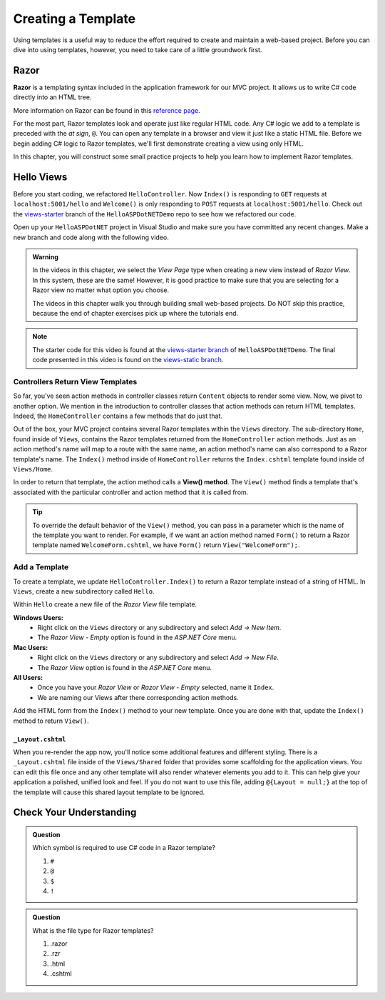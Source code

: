 Creating a Template
====================

Using templates is a useful way to reduce the effort required to create and
maintain a web-based project. Before you can dive into using templates,
however, you need to take care of a little groundwork first.

Razor
-----

.. index:: ! Razor

**Razor** is a templating syntax included in the application framework for our MVC project. 
It allows us to write C# code directly into an HTML tree. 

More information on Razor can be found in this
`reference page <https://docs.microsoft.com/en-us/aspnet/core/mvc/views/razor?view=aspnetcore-3.1>`__.

For the most part, Razor templates look and operate just like
regular HTML code. Any C# logic we add to a template is preceded with 
the *at sign*, ``@``. You can open any template in a browser and view it just
like a static HTML file. Before we begin adding C# logic to Razor templates, we'll
first demonstrate creating a view using only HTML.

In this chapter, you will construct some small practice projects to help you
learn how to implement Razor templates. 

Hello Views
-----------

Before you start coding, we refactored ``HelloController``. Now ``Index()`` is responding to ``GET`` requests at ``localhost:5001/hello`` and ``Welcome()`` is only responding to ``POST`` requests at ``localhost:5001/hello``.
Check out the `views-starter <https://github.com/LaunchCodeEducation/HelloASPDotNETDemo/tree/views-starter>`__ branch of the ``HelloASPDotNETDemo`` repo to see how we refactored our code.

Open up your ``HelloASPDotNET`` project in Visual Studio and make sure you have committed any recent changes.
Make a new branch and code along with the following video.

.. admonition:: Warning

   In the videos in this chapter, we select the *View Page* type when creating a new view instead of *Razor View*.
   In this system, these are the same!
   However, it is good practice to make sure that you are selecting for a Razor view no matter what option you choose.

   The videos in this chapter walk you through building small web-based
   projects. Do NOT skip this practice, because the end of chapter exercises
   pick up where the tutorials end.

.. youtube::
   :video_id: mdrsb7yKGKs

.. admonition:: Note

   The starter code for this video is found at the `views-starter branch <https://github.com/LaunchCodeEducation/HelloASPDotNETDemo/tree/views-starter>`__
   of ``HelloASPDotNETDemo``. The final code presented in this 
   video is found on the `views-static branch <https://github.com/LaunchCodeEducation/HelloASPDotNETDemo/tree/views-static>`__.

.. index:: ! View() method

Controllers Return View Templates
^^^^^^^^^^^^^^^^^^^^^^^^^^^^^^^^^

So far, you've seen action methods in controller classes return ``Content`` objects
to render some view. Now, we pivot to another option. We mention in the introduction 
to controller classes that action methods can return HTML templates. Indeed, the 
``HomeController`` contains a few methods that do just that.

Out of the box, your MVC project contains several Razor templates within the ``Views`` directory.
The sub-directory ``Home``, found inside of ``Views``, contains the Razor templates returned from the 
``HomeController`` action methods. Just as an action method's name will map to a route with the same 
name, an action method's name can also correspond to a Razor template's name. The ``Index()`` method 
inside of ``HomeController`` returns the ``Index.cshtml`` template found inside of ``Views/Home``.

In order to return that template, the action method calls a **View() method**. The ``View()`` method finds 
a template that's associated with the particular controller and action method that it is called from. 

.. admonition:: Tip

   To override the default behavior of the ``View()`` method, you can pass in a 
   parameter which is the name of the template you want to render. For example, 
   if we want an action method named ``Form()`` to return a Razor template named 
   ``WelcomeForm.cshtml``, we have ``Form()`` return ``View("WelcomeForm");``.

Add a Template
^^^^^^^^^^^^^^

To create a template, we update ``HelloController.Index()`` to return a Razor template instead of a 
string of HTML. In ``Views``, create a new subdirectory called ``Hello``.

Within ``Hello`` create a new file of the *Razor View* file template. 

**Windows Users:** 
   * Right click on the ``Views`` directory or any subdirectory and select *Add -> New Item*. 
   * The *Razor View - Empty* option is found in the *ASP.NET Core* menu. 

**Mac Users:** 
   * Right click on the ``Views`` directory or any subdirectory and select *Add -> New File*.
   * The *Razor View* option is found in the *ASP.NET Core* menu.  

**All Users:** 
   * Once you have your *Razor View* or *Razor View - Empty* selected, name it ``Index``.
   * We are naming our Views after there corresponding action methods. 

Add the HTML form from the ``Index()`` method to your new template. Once you are done 
with that, update the ``Index()`` method to return ``View()``.

.. _layout.cshtml:

``_Layout.cshtml``
~~~~~~~~~~~~~~~~~~

When you re-render the app now, you'll notice some additional features and different styling.
There is a ``_Layout.cshtml`` file inside of the ``Views/Shared`` folder that provides some scaffolding 
for the application views. You can edit this file once and any other template will also render whatever 
elements you add to it. This can help give your application a polished, unified look and feel.
If you do not want to use this file, adding ``@{Layout = null;}`` at 
the top of the template will cause this shared layout template to be ignored.


Check Your Understanding
------------------------

.. admonition:: Question

   Which symbol is required to use C# code in a Razor template? 

   #. ``#``
   #. ``@``
   #. ``$``
   #. ``!``

.. ans: b, ``@``

.. admonition:: Question

   What is the file type for Razor templates?

   #. .razor
   #. .rzr
   #. .html
   #. .cshtml

.. ans: d, cshtml


